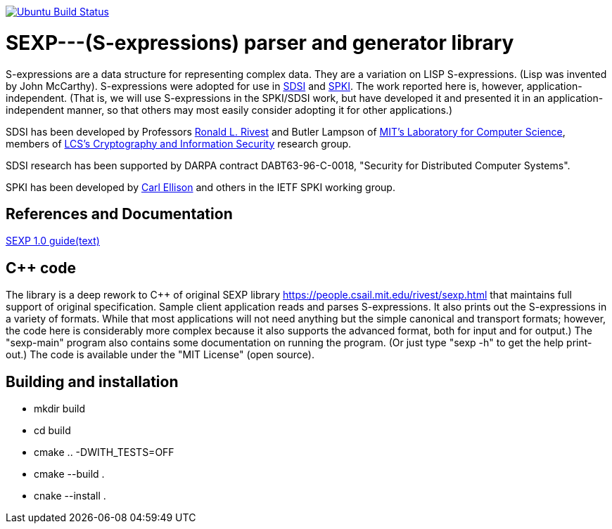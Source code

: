 image:https://github.com/rnpgp/sexp/workflows/build-and-test/badge.svg["Ubuntu Build Status", link="https://github.com/rnpgp/sexp/actions?workflow=build-and-test"]

# SEXP---(S-expressions) parser and generator library

S-expressions are a data structure for representing complex data. They are a variation on LISP S-expressions. (Lisp was invented by John McCarthy).
S-expressions were adopted for use in http://theory.lcs.mit.edu/~cis/sdsi.html[SDSI] and http://world.std.com/~cme/html/spki.html[SPKI]. The work reported here is, however, application-independent. (That is, we will use S-expressions in the SPKI/SDSI work, but have developed it and presented it in an application-independent manner, so that others may most easily consider adopting it for other applications.)

SDSI has been developed by Professors https://people.csail.mit.edu/rivest/index.html[Ronald L. Rivest] and Butler Lampson of http://www.lcs.mit.edu/[MIT's Laboratory for Computer Science], members of http://theory.lcs.mit.edu/~cis[LCS's Cryptography and Information Security] research group.

SDSI research has been supported by DARPA contract DABT63-96-C-0018, "Security for Distributed Computer Systems".

SPKI has been developed by http://www.clark.net/pub/cme/home.html[Carl Ellison] and others in the IETF SPKI working group.

## References and Documentation

https://people.csail.mit.edu/rivest/Sexp.txt[SEXP 1.0 guide(text)]

## C++ code

The library is a deep rework to C++ of original SEXP library https://people.csail.mit.edu/rivest/sexp.html that maintains full support of original specification. Sample client application  reads and parses S-expressions. It also prints out the S-expressions in a variety of formats.
While that most applications will not need anything but the simple canonical and transport formats; however, the code here is considerably more complex because it also supports the advanced format, both for input and for output.) The "sexp-main" program also contains some documentation on running the program. (Or just type "sexp -h" to get the help print-out.) The code is available under the "MIT License" (open source).

## Building and installation
- mkdir build
- cd build
- cmake .. -DWITH_TESTS=OFF
- cmake --build .
- cnake --install .
